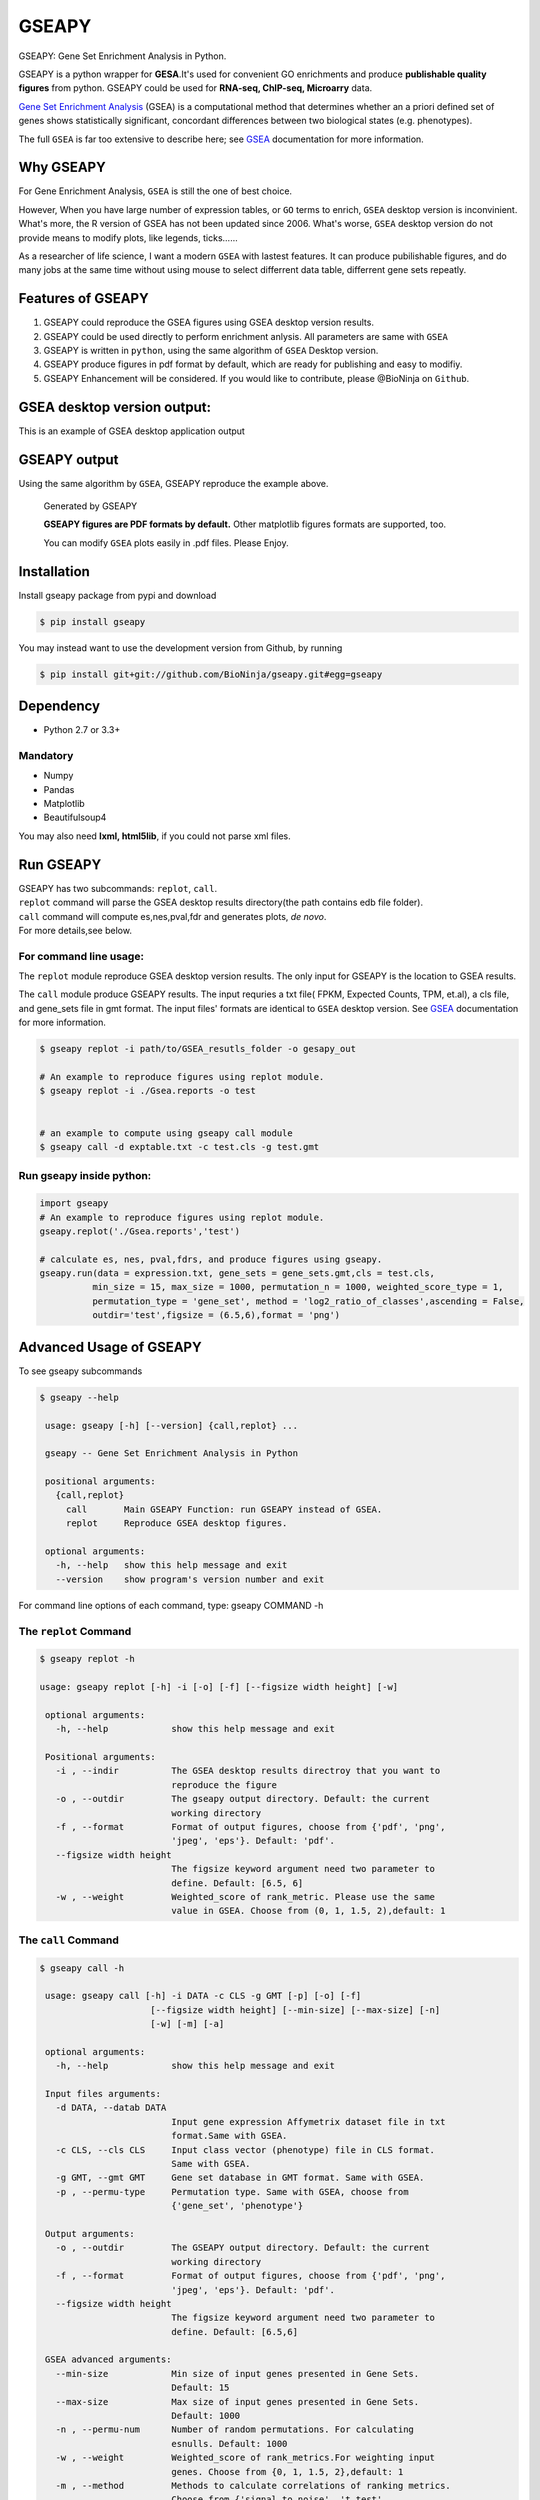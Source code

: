 GSEAPY
========

GSEAPY: Gene Set Enrichment Analysis in Python.

.. image:: https://badge.fury.io/py/gseapy.svg
    :target: https://badge.fury.io/py/gseapy
.. image:: https://travis-ci.org/BioNinja/gseapy.svg?branch=master
    :target: https://travis-ci.org/BioNinja/gseapy

.. image:: https://img.shields.io/github/license/mashape/apistatus.svg



GSEAPY is a python wrapper for **GESA**.It's used for convenient GO enrichments
and produce **publishable quality figures** from python. GSEAPY could be used for **RNA-seq, ChIP-seq, Microarry** data.


`Gene Set Enrichment Analysis <http://software.broadinstitute.org/gsea/index.jsp>`_ (GSEA) 
is a computational method that determines whether an a priori defined set of genes shows 
statistically significant, concordant differences between two biological states (e.g. phenotypes). 

The full ``GSEA`` is far too extensive to describe here; see
`GSEA  <http://www.broadinstitute.org/cancer/software/gsea/wiki/index.php/Main_Page>`_ documentation for more information.

Why GSEAPY
-----------------------------------------------------

For Gene Enrichment Analysis, ``GSEA`` is still the one of best choice.  

However, When you have large number of expression tables, or ``GO`` terms to enrich, ``GSEA`` desktop
version is inconvinient. What's more, the R version of GSEA has not been updated since 2006. 
What's worse, ``GSEA`` desktop version do not provide means to modify plots, 
like legends, ticks......

As a researcher of life science, I want a modern ``GSEA`` with lastest features. It can produce pubilishable 
figures, and do many jobs at the same time without using mouse to select differrent data table,
differrent gene sets repeatly. 





Features of GSEAPY
------------------------------------------------------

#. GSEAPY could reproduce the GSEA figures using GSEA desktop version results.

#. GSEAPY could be used directly to perform enrichment anlysis. All parameters are same with ``GSEA``

#. GSEAPY is written in ``python``, using the same algorithm of ``GSEA`` Desktop version.

#. GSEAPY produce figures in pdf format by default, which are ready for publishing and easy to modifiy.

#. GSEAPY Enhancement will be considered. If you would like to contribute, please @BioNinja on ``Github``. 



GSEA desktop version output: 
-------------------------------------------------
This is an example of GSEA desktop application output

.. figure:: https://github.com/BioNinja/gseapy/blob/master/GSEA_OCT4_KD.png




GSEAPY output
-----------------------------------------------
Using the same algorithm by ``GSEA``, GSEAPY reproduce the example above.

.. figure:: https://github.com/BioNinja/gseapy/blob/master/gseapy_OCT4_KD.png

   
   
   Generated by GSEAPY
   
   **GSEAPY figures are PDF formats by default.** Other matplotlib figures formats are supported, too.

   You can modify ``GSEA`` plots easily in .pdf files. Please Enjoy.



Installation
------------

| Install gseapy package from pypi and download 

.. code:: shell

   $ pip install gseapy

| You may instead want to use the development version from Github, by running

.. code:: shell

   $ pip install git+git://github.com/BioNinja/gseapy.git#egg=gseapy

Dependency
--------------
* Python 2.7 or 3.3+

Mandatory
~~~~~~~~~

* Numpy 
* Pandas 
* Matplotlib
* Beautifulsoup4

You may also need **lxml, html5lib**, if you could not parse xml files. 


   
Run GSEAPY
-----------------

| GSEAPY has two subcommands: ``replot``, ``call``.
| ``replot`` command will parse the GSEA desktop results directory(the path contains edb file folder). 
| ``call`` command will compute es,nes,pval,fdr and generates plots, *de novo*.


| For more details,see below. 


For command line usage:
~~~~~~~~~~~~~~~~~~~~~~~

The ``replot`` module reproduce GSEA desktop version results. The only input for GSEAPY is the location to GSEA results.

The ``call`` module produce GSEAPY results. The input requries a txt file( FPKM, Expected Counts, TPM, et.al), a cls file,
and gene_sets file in gmt format. The input files' formats are identical to ``GSEA`` desktop version. 
See `GSEA  <http://www.broadinstitute.org/cancer/software/gsea/wiki/index.php/Main_Page>`_ documentation for more information.



.. code:: bash
  
  $ gseapy replot -i path/to/GSEA_resutls_folder -o gesapy_out

  # An example to reproduce figures using replot module.
  $ gseapy replot -i ./Gsea.reports -o test
  
  
  # an example to compute using gseapy call module
  $ gseapy call -d exptable.txt -c test.cls -g test.gmt



Run gseapy inside python:
~~~~~~~~~~~~~~~~~~~~~~~~~~~

.. code:: python
  
   import gseapy
   # An example to reproduce figures using replot module.
   gseapy.replot('./Gsea.reports','test')

   # calculate es, nes, pval,fdrs, and produce figures using gseapy.
   gseapy.run(data = expression.txt, gene_sets = gene_sets.gmt,cls = test.cls, 
             min_size = 15, max_size = 1000, permutation_n = 1000, weighted_score_type = 1,
             permutation_type = 'gene_set', method = 'log2_ratio_of_classes',ascending = False, 
             outdir='test',figsize = (6.5,6),format = 'png')



Advanced Usage of GSEAPY
-----------------------------------------
To see gseapy subcommands

.. code:: bash
   
   $ gseapy --help 
   
    usage: gseapy [-h] [--version] {call,replot} ...

    gseapy -- Gene Set Enrichment Analysis in Python

    positional arguments:
      {call,replot}
        call       Main GSEAPY Function: run GSEAPY instead of GSEA.
        replot     Reproduce GSEA desktop figures.

    optional arguments:
      -h, --help   show this help message and exit
      --version    show program's version number and exit




For command line options of each command, type: gseapy COMMAND -h


The ``replot`` Command
~~~~~~~~~~~~~~~~~~~~~~~~~~~~~~~~~~~~~~~~~~~~~~~~~~~~~~~~~~~~~~~~

.. code:: bash

   $ gseapy replot -h

   usage: gseapy replot [-h] -i [-o] [-f] [--figsize width height] [-w]

    optional arguments:
      -h, --help            show this help message and exit

    Positional arguments:
      -i , --indir          The GSEA desktop results directroy that you want to
                            reproduce the figure
      -o , --outdir         The gseapy output directory. Default: the current
                            working directory
      -f , --format         Format of output figures, choose from {'pdf', 'png',
                            'jpeg', 'eps'}. Default: 'pdf'.
      --figsize width height
                            The figsize keyword argument need two parameter to
                            define. Default: [6.5, 6]
      -w , --weight         Weighted_score of rank_metric. Please use the same 
                            value in GSEA. Choose from (0, 1, 1.5, 2),default: 1



The ``call`` Command
~~~~~~~~~~~~~~~~~~~~~~~~~~~~~~~~~~~~~~~~~~~~~~~~~~~~~~~~~~~~~~~~~~~~~~~~~~~~

.. code:: bash

   $ gseapy call -h

    usage: gseapy call [-h] -i DATA -c CLS -g GMT [-p] [-o] [-f]
                        [--figsize width height] [--min-size] [--max-size] [-n]
                        [-w] [-m] [-a]
    
    optional arguments:
      -h, --help            show this help message and exit
        
    Input files arguments:
      -d DATA, --datab DATA
                            Input gene expression Affymetrix dataset file in txt
                            format.Same with GSEA.
      -c CLS, --cls CLS     Input class vector (phenotype) file in CLS format.
                            Same with GSEA.
      -g GMT, --gmt GMT     Gene set database in GMT format. Same with GSEA.
      -p , --permu-type     Permutation type. Same with GSEA, choose from
                            {'gene_set', 'phenotype'}
    
    Output arguments:
      -o , --outdir         The GSEAPY output directory. Default: the current
                            working directory
      -f , --format         Format of output figures, choose from {'pdf', 'png',
                            'jpeg', 'eps'}. Default: 'pdf'.
      --figsize width height
                            The figsize keyword argument need two parameter to
                            define. Default: [6.5,6]
    
    GSEA advanced arguments:
      --min-size            Min size of input genes presented in Gene Sets.
                            Default: 15
      --max-size            Max size of input genes presented in Gene Sets.
                            Default: 1000
      -n , --permu-num      Number of random permutations. For calculating
                            esnulls. Default: 1000
      -w , --weight         Weighted_score of rank_metrics.For weighting input
                            genes. Choose from {0, 1, 1.5, 2},default: 1
      -m , --method         Methods to calculate correlations of ranking metrics.
                            Choose from {'signal_to_noise', 't_test',
                            'ratio_of_classes',
                            'diff_of_classes','log2_ratio_of_classes'}. Default:
                            'log2_ratio_of_classes'
      -a, --ascending       Rank metric sorting order. If the -a flag was chosen,
                            then ascending equals to True. Default: False.
    





   
